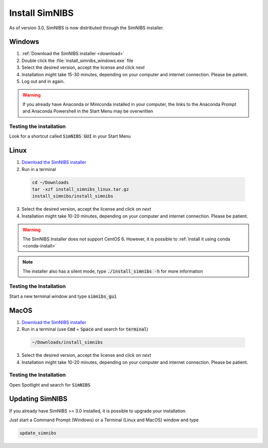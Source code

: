 .. _simnibs_installer:

Install SimNIBS
===============

As of version 3.0, SimNIBS is now distributed through the SimNIBS installer.


Windows
-------
1. :ref:`Download the SimNIBS installer <download>`

2. Double click the :file:`install_simnibs_windows.exe` file

3. Select the desired version, accept the license and click *next*

4. Installation might take 15-30 minutes, depending on your computer and internet connection. Please be patient.
 
5. Log out and in again.

.. warning:: If you already have Anaconda or Miniconda installed in your computer, the links to the Anaconda Prompt and Anaconda Powershell in the Start Menu may be overwritten

Testing the installation
'''''''''''''''''''''''''

Look for a shortcut called :code:`SimNIBS GUI` in your Start Menu


Linux
-----
1. `Download the SimNIBS installer <http://simnibs.drcmr.dk/>`_

2. Run in a terminal 


  .. code-block:: bash
  
    cd ~/Downloads
    tar -xzf install_simnibs_linux.tar.gz
    install_simnibs/install_simnibs

  \

3. Select the desired version, accept the license and click on *next*

4. Installation might take 10-20 minutes, depending on your computer and internet connection. Please be patient.

.. warning:: The SimNIBS Installer does not support CentOS 6. However, it is possible to :ref:`install it using conda <conda-install>`

.. note:: The installer also has a silent mode, type :code:`./install_simnibs -h` for more information


Testing the Installation
'''''''''''''''''''''''''
Start a new terminal window and type :code:`simnibs_gui`



MacOS
------
1. `Download the SimNIBS installer <http://simnibs.drcmr.dk/>`_

2. Run in a terminal (use :code:`Cmd` + :code:`Space` and search for :code:`terminal`)


  .. code-block:: bash
  
    ~/Downloads/install_simnibs

  \

3. Select the desired version, accept the license and click on *next*

4. Installation might take 10-20 minutes, depending on your computer and internet connection. Please be patient.


Testing the Installation
'''''''''''''''''''''''''
Open Spotlight and search for :code:`SimNIBS`


Updating SimNIBS
-----------------

If you already have SimNIBS >= 3.0 installed, it is possible to upgrade your
installation.

Just start a Command Prompt (Windows) or a Terminal (Linux and MacOS) window and type

.. code-block:: bash

    update_simnibs

\
